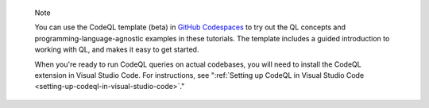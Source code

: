 .. pull-quote::

   Note

   You can use the CodeQL template (beta) in `GitHub Codespaces <https://github.com/codespaces/new?template_repository=github/codeql-codespaces-template>`__ to try out the QL concepts and programming-language-agnostic examples in these tutorials. The template includes a guided introduction to working with QL, and makes it easy to get started.
   
   When you're ready to run CodeQL queries on actual codebases, you will need to install the CodeQL extension in Visual Studio Code. For instructions, see ":ref:`Setting up CodeQL in Visual Studio Code <setting-up-codeql-in-visual-studio-code>`."
   
